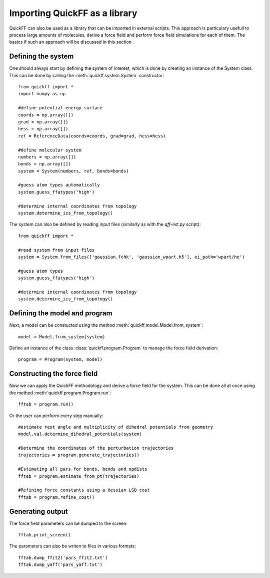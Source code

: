 Importing QuickFF as a library
##############################

QuickFF can also be used as a library that can be imported in external scripts.
This approach is particulary usefull to process large amounts of molecules,
derive a force field and perform force field simulations for each of them. The 
basics if such an approach will be discussed in this section. 

Defining the system
===================

One should always start by defining the system of interest, which is done by
creating an instance of the System class. This can be done by calling the
:meth:`quickff.system.System` constructor::

    from quickff import *
    import numpy as np

    #define potential energy surface
    coords = np.array([])
    grad = np.array([])
    hess = np.array([])
    ref = ReferenceData(coords=coords, grad=grad, hess=hess)

    #define molecular system
    numbers = np.array([])
    bonds = np.array([])
    system = System(numbers, ref, bonds=bonds)

    #guess atom types automatically
    system.guess_ffatypes('high')
    
    #determine internal coordinates from topology
    system.determine_ics_from_topology()


The system can also be defined by reading input files (similarly as with the
`qff-est.py` script)::

    from quickff import *
    
    #read system from input files
    system = System.from_files(['gaussian.fchk', 'gaussian_wpart.h5'], ei_path='wpart/he')
    
    #guess atom types
    system.guess_ffatypes('high')

    #determine internal coordinates from topology
    system.determine_ics_from_topology()

Defining the model and program
==============================

Next, a model can be constucted using the method 
:meth:`quickff.model.Model.from_system`::

    model = Model.from_system(system)

Define an instance of the class :class:`quickff.program.Program` to manage the
force field derivation::

    program = Program(system, model)

Constructing the force field
============================
    
Now we can apply the QuickFF methodology and derive a force field for the 
system. This can be done all at once using the method 
:meth:`quickff.program.Program.run`::

    fftab = program.run()

Or the user can perform every step manually::

    #estimate rest angle and multiplicity of dihedral potentials from geometry
    model.val.determine_dihedral_potentials(system)
    
    #Determine the coordinates of the perturbation trajectories
    trajectories = program.generate_trajectories()
    
    #Estimating all pars for bonds, bends and opdists
    fftab = program.estimate_from_pt(trajectories)
    
    #Refining force constants using a Hessian LSQ cost
    fftab = program.refine_cost()

Generating output
=================

The force field parameters can be dumped to the screen::

    fftab.print_screen()

The parameters can also be writen to files in various formats::

    fftab.dump_ffit2('pars_ffit2.txt')
    fftab.dump_yaff('pars_yaff.txt')
